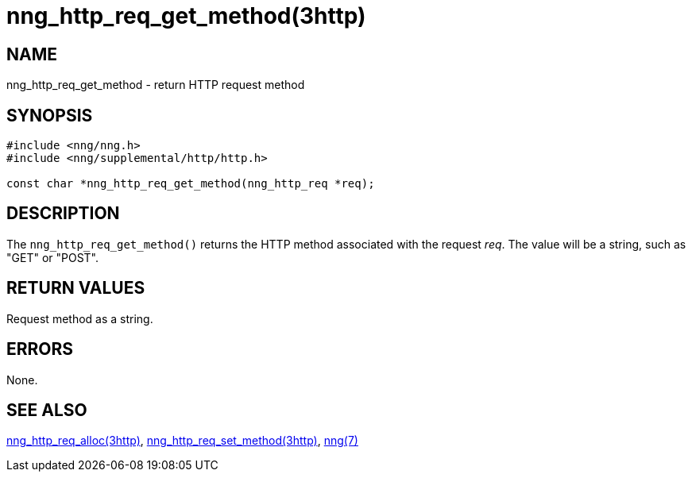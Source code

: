 = nng_http_req_get_method(3http)
//
// Copyright 2018 Staysail Systems, Inc. <info@staysail.tech>
// Copyright 2018 Capitar IT Group BV <info@capitar.com>
//
// This document is supplied under the terms of the MIT License, a
// copy of which should be located in the distribution where this
// file was obtained (LICENSE.txt).  A copy of the license may also be
// found online at https://opensource.org/licenses/MIT.
//

== NAME

nng_http_req_get_method - return HTTP request method

== SYNOPSIS

[source, c]
----
#include <nng/nng.h>
#include <nng/supplemental/http/http.h>

const char *nng_http_req_get_method(nng_http_req *req);
----

== DESCRIPTION

The `nng_http_req_get_method()` returns the HTTP method associated with
the request _req_.
The value will be a string, such as "GET" or "POST".


== RETURN VALUES

Request method as a string.

== ERRORS

None.

== SEE ALSO

[.text-left]
<<nng_http_req_alloc.3http#,nng_http_req_alloc(3http)>>,
<<nng_http_req_set_method.3http#,nng_http_req_set_method(3http)>>,
<<nng.7#,nng(7)>>
